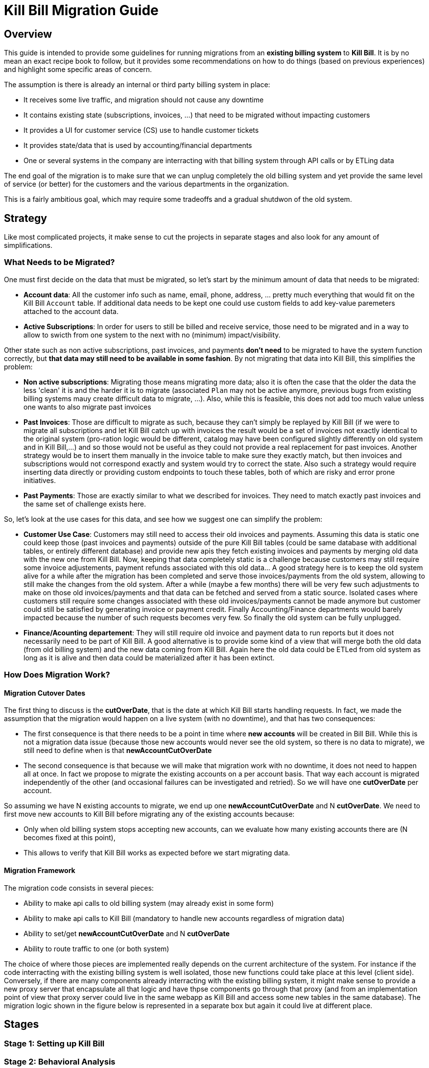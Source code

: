 = Kill Bill Migration Guide

== Overview

This guide is intended to provide some guidelines for running migrations from an **existing billing system** to **Kill Bill**.
It is by no mean an exact recipe book to follow, but it provides some recommendations on how to do things (based on previous experiences) and highlight some specific areas of concern.

The assumption is there is already an internal or third party billing system in place:

* It receives some live traffic, and migration should not cause any downtime
* It contains existing state (subscriptions, invoices, ...) that need to be migrated without impacting customers
* It provides a UI for customer service (CS) use to handle customer tickets
* It provides state/data that is used by accounting/financial departments
* One or several systems in the company are interracting with that billing system through API calls or by ETLing data

The end goal of the migration is to make sure that we can unplug completely the old billing system and yet provide the same level of service (or better) for the customers and the various departments in the organization.

This is a fairly ambitious goal, which may require some tradeoffs and a gradual shutdwon of the old system.

== Strategy

Like most complicated projects, it make sense to cut the projects in separate stages and also look for any amount of simplifications. 

=== What Needs to be Migrated?

One must first decide on the data that must be migrated, so let's start by the minimum amount of data that needs to be migrated:

* **Account data**: All the customer info such as name, email, phone, address, ... pretty much everything that would fit on the Kill Bill `Account` table. If additional data needs to be kept one could use custom fields to add key-value paremeters attached to the account data.
* **Active Subscriptions**: In order for users to still be billed and receive service, those need to be migrated and in a way to allow to swicth from one system to the next with no (minimum) impact/visibility. 

Other state such as non active subscriptions, past invoices, and payments *don't need* to be migrated to have the system function correctly, but **that data may still need to be available in some fashion**. By not migrating that data into Kill Bill, this simplifies the problem:

* **Non active subscriptions**: Migrating those means migrating more data; also it is often the case that the older the data the less 'clean' it is and the harder it is to migrate (associated `Plan` may not be active anymore, previous bugs from existing billing systems mauy create difficult data to migrate, ...). Also, while this is feasible, this does not add too much value unless one wants to also migrate past invoices
* **Past Invoices**: Those are difficult to migrate as such, because they can't simply be replayed by Kill Bill (if we were to migrate all subscriptions and let Kill Bill catch up with invoices the result would be a set of invoices not exactly identical to the original system (pro-ration logic would be different, catalog may have been configured slightly differently on old system and in Kill Bill,...) and so those would not be useful as they could not provide a real replacement for past invoices. Another strategy would be to insert them manually in the invoice table to make sure they exactly match, but then invoices and subscriptions would not correspond exactly and system would try to correct the state. Also such a strategy would require inserting data directly or providing custom endpoints to touch these tables, both of which are risky and error prone initiatives.
* **Past Payments**: Those are exactly similar to what we described for invoices. They need to match exactly past invoices and the same set of challenge exists here.

So, let's look at the use cases for this data, and see how we suggest one can simplify the problem:

* **Customer Use Case**: Customers may still need to access their old invoices and payments. Assuming this data is static one could keep those (past invoices and payments) outside of the pure Kill Bill tables (could be same database with additional tables, or entirely different database) and provide new apis they fetch existing invoices and payments by merging old data with the new one from Kill Bill. Now, keeping that data completely static is a challenge because customers may still require some invoice adjustements, payment refunds associated with this old data... A good strategy here is to keep the old system alive for a while after the migration has been completed and serve those invoices/payments from the old system, allowing to still make the changes from the old system. After a while (maybe a few months) there will be very few such adjustments to make on those old invoices/payments and that data can be fetched and served from a static source. Isolated cases where customers still require some changes associated with these old invoices/payments cannot be made anymore but customer could still be satisfied by generating invoice or payment credit. Finally Accounting/Finance departments would barely impacted because the number of such requests becomes very few. So finally the old system can be fully unplugged.

* **Finance/Acounting departement**: They will still require old invoice and payment data to run reports but it does not necessarily need to be part of Kill Bill. A good alternative is to provide some kind of a view that will merge both the old data (from old billing system) and the new data coming from Kill Bill. Again here the old data could be ETLed from old system as long as it is alive and then data could be materialized after it has been extinct.

=== How Does Migration Work?

==== Migration Cutover Dates

The first thing to discuss is the **cutOverDate**, that is the date at which Kill Bill starts handling requests. In fact, we made the assumption that the migration would happen on a live system (with no downtime), and that has two consequences:

* The first consequence is that there needs to be a point in time where **new accounts** will be created in Bill Bill. While this is not a migration data issue (because those new accounts would never see the old system, so there is no data to migrate), we still need to define when is that **newAccountCutOverDate**
* The second consequence is that because we will make that migration work with no downtime, it does not need to happen all at once. In fact we propose to migrate the existing accounts on a per account basis. That way each account is migrated independently of the other (and occasional failures can be investigated and retried). So we will have one **cutOverDate** per account.

So assuming we have N existing accounts to migrate, we end up one **newAccountCutOverDate** and N **cutOverDate**. We need to first move new accounts to Kill Bill before migrating any of the  existing accounts because:

** Only when old billing system stops accepting new accounts, can we evaluate how many existing accounts there are (N becomes fixed at this point),
** This allows to verify that Kill Bill works as expected before we start migrating data.

==== Migration Framework

The migration code consists in several pieces:

** Ability to make api calls to old billing system (may already exist in some form)
** Ability to make api calls to Kill Bill (mandatory to handle new accounts regardless of migration data)
** Ability to set/get  **newAccountCutOverDate** and N **cutOverDate**
** Ability to route traffic to one (or both system)

The choice of where those pieces are implemented really depends on the current architecture of the system. For instance if the code interracting with the existing billing system is well isolated, those new functions could take place at this level (client side). Conversely, if there are many components already interracting with the existing billing system, it might make sense to provide a new proxy server that encapsulate all that logic and have thpse components go through that proxy (and from an implementation point of view that proxy server could live in the same webapp as Kill Bill and access some new tables in the same database). The migration logic shown in the figure below is represented in a separate box but again it could live at different place.










== Stages

=== Stage 1: Setting up Kill Bill

=== Stage 2: Behavioral Analysis

=== Stage 3: Behavioral Analysis

=== Stage 4: Running the Migration




